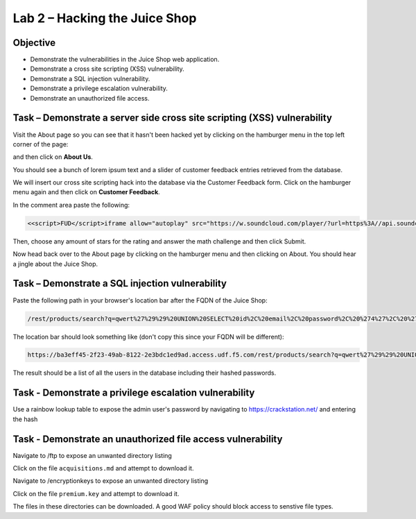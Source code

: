 Lab 2 – Hacking the Juice Shop
------------------------------

Objective
~~~~~~~~~

- Demonstrate the vulnerabilities in the Juice Shop web application.

- Demonstrate a cross site scripting (XSS) vulnerability.

- Demonstrate a SQL injection vulnerability.

- Demonstrate a privilege escalation vulnerability.

- Demonstrate an unauthorized file access.

Task – Demonstrate a server side cross site scripting (XSS) vulnerability
~~~~~~~~~~~~~~~~~~~~~~~~~~~~~~~~~~~~~~~~~~~~~~~~~~~~~~~~~~~~~~~~~~~~~~~~~

Visit the About page so you can see that it hasn't been hacked yet by clicking on the hamburger menu in the top left corner of the page:

.. image:: /_static/class9/hamburger_menu.png

and then click on **About Us**.

.. image:: /_static/class9/aboutus_menu.png

You should see a bunch of lorem ipsum text and a slider of customer feedback entries retrieved from the database.

.. image:: /_static/class9/aboutus_page.png

We will insert our cross site scripting hack into the database via the Customer Feedback form. Click on the hamburger menu again and then click on **Customer Feedback**.

.. image:: /_static/class9/customer_feedback.png

In the comment area paste the following:

.. code-block:: none

    <<script>FUD</script>iframe allow="autoplay" src="https://w.soundcloud.com/player/?url=https%3A//api.soundcloud.com/tracks/771984076&auto_play=true>

Then, choose any amount of stars for the rating and answer the math challenge and then click Submit.

.. image:: /_static/class9/xss_cust_feedback_form.png

Now head back over to the About page by clicking on the hamburger menu and then clicking on About. You should hear a jingle about the Juice Shop.

Task – Demonstrate a SQL injection vulnerability
~~~~~~~~~~~~~~~~~~~~~~~~~~~~~~~~~~~~~~~~~~~~~~~~

Paste the following path in your browser's location bar after the FQDN of the Juice Shop:


.. code-block:: none
   
    /rest/products/search?q=qwert%27%29%29%20UNION%20SELECT%20id%2C%20email%2C%20password%2C%20%274%27%2C%20%275%27%2C%20%276%27%2C%20%277%27%2C%20%278%27%2C%20%279%27%20FROM%20Users--

The location bar should look something like (don't copy this since your FQDN will be different):

.. code-block:: none

    https://ba3eff45-2f23-49ab-8122-2e3bdc1ed9ad.access.udf.f5.com/rest/products/search?q=qwert%27%29%29%20UNION%20SELECT%20id%2C%20email%2C%20password%2C%20%274%27%2C%20%275%27%2C%20%276%27%2C%20%277%27%2C%20%278%27%2C%20%279%27%20FROM%20Users--

The result should be a list of all the users in the database including their hashed passwords.

.. image:: /_static/class9/juice_shop_users.png


Task - Demonstrate a privilege escalation vulnerability
~~~~~~~~~~~~~~~~~~~~~~~~~~~~~~~~~~~~~~~~~~~~~~~~~~~~~~~

Use a rainbow lookup table to expose the admin user's password by navigating to https://crackstation.net/ and entering the hash


.. image:: /_static/class9/juice_shop_crackstation.png


Task - Demonstrate an unauthorized file access vulnerability
~~~~~~~~~~~~~~~~~~~~~~~~~~~~~~~~~~~~~~~~~~~~~~~~~~~~~~~~~~~~~

Navigate to /ftp to expose an unwanted directory listing

.. image:: /_static/class9/juice_shop_ftp.png

Click on the file ``acquisitions.md`` and attempt to download it.

Navigate to /encryptionkeys to expose an unwanted directory listing

.. image:: /_static/class9/juice_shop_encryptionkeys.png

Click on the file ``premium.key`` and attempt to download it.

The files in these directories can be downloaded. A good WAF policy should block access to senstive file types.